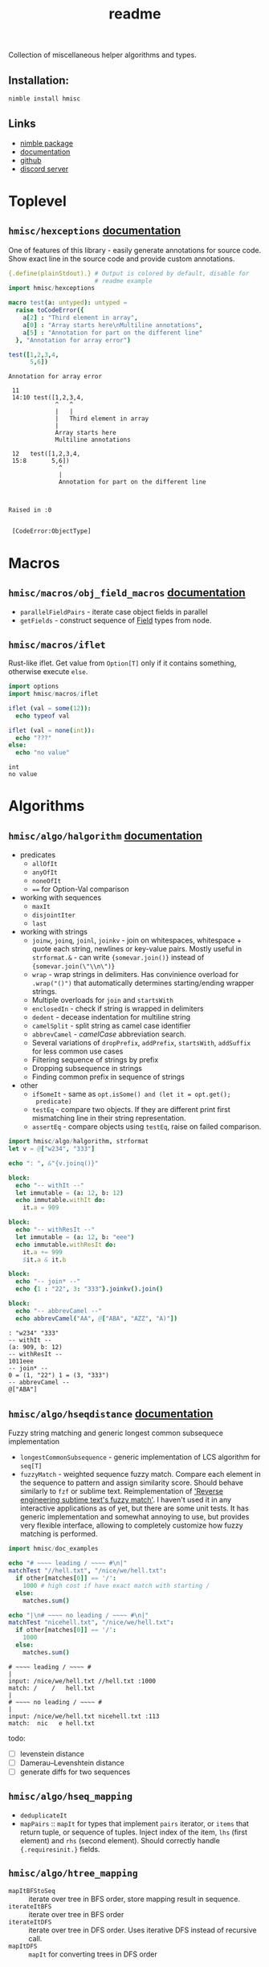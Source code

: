 #+title: readme

Collection of miscellaneous helper algorithms and types.

** Installation:

#+begin_src sh
nimble install hmisc
#+end_src

** Links

- [[https://nimble.directory/pkg/hmisc][nimble package]]
- [[https://haxscramper.github.io/hmisc-doc/src/hmisc.html][documentation]]
- [[https://github.com/haxscramper/hmisc][github]]
- [[https://discord.gg/hjfYJCU][discord server]]


* Toplevel

** ~hmisc/hexceptions~ [[https://haxscramper.github.io/hmisc-doc/src/hmisc/hexceptions.html][documentation]]

One of features of this library - easily generate annotations for
source code. Show exact line in the source code and provide custom
annotations.

#+begin_src nim :exports both
  {.define(plainStdout).} # Output is colored by default, disable for
                          # readme example
  import hmisc/hexceptions

  macro test(a: untyped): untyped =
    raise toCodeError({
      a[2] : "Third element in array",
      a[0] : "Array starts here\nMultiline annotations",
      a[5] : "Annotation for part on the different line"
    }, "Annotation for array error")

  test([1,2,3,4,
        5,6])

#+end_src

#+RESULTS:
#+begin_example
Annotation for array error

 11
 14:10 test([1,2,3,4,
             ^   ^
             |   |
             |   Third element in array
             |
             Array starts here
             Multiline annotations

 12   test([1,2,3,4,
 15:8       5,6])
              ^
              |
              Annotation for part on the different line



Raised in :0


 [CodeError:ObjectType]
#+end_example


* Macros

** ~hmisc/macros/obj_field_macros~ [[https://haxscramper.github.io/hmisc-doc/src/hmisc/macros/obj_field_macros.html][documentation]]

- ~parallelFieldPairs~ - iterate case object fields in parallel
- ~getFields~ - construct sequence of [[https://haxscramper.github.io/hmisc-doc/src/hmisc/types/hnim_ast.html#Field][Field]] types from node.

** ~hmisc/macros/iflet~

Rust-like iflet. Get value from ~Option[T]~ only if it contains
something, otherwise execute ~else~.

#+begin_src nim :exports both
import options
import hmisc/macros/iflet

iflet (val = some(12)):
  echo typeof val

iflet (val = none(int)):
  echo "???"
else:
  echo "no value"
#+end_src

#+RESULTS:
: int
: no value

* Algorithms
  :PROPERTIES:
  :header-args:nim:+ :import hmisc/algo/halgorithm
  :END:

** ~hmisc/algo/halgorithm~ [[https://haxscramper.github.io/hmisc-doc/src/hmisc/algo/halgorithm.html][documentation]]

- predicates
  - ~allOfIt~
  - ~anyOfIt~
  - ~noneOfIt~
  - ~==~ for Option-Val comparison
- working with sequences
  - ~maxIt~
  - ~disjointIter~
  - ~last~
- working with strings
  - ~joinw~, ~joinq~, ~joinl~, ~joinkv~ - join on whitespaces,
    whitespace + quote each string, newlines or key-value pairs.
    Mostly useful in ~strformat.&~ - can write ~{somevar.join()}~
    instead of ~{somevar.join(\"\\n\")}~
  - ~wrap~ - wrap strings in delimiters. Has convinience overload for
    ~.wrap("()")~ that automatically determines starting/ending
    wrapper strings.
  - Multiple overloads for ~join~ and ~startsWith~
  - ~enclosedIn~ - check if string is wrapped in delimiters
  - ~dedent~ - decease indentation for multiline string
  - ~camelSplit~ - split string as camel case identifier
  - ~abbrevCamel~ - /camelCase/ abbreviation search.
  - Several variations of ~dropPrefix~, ~addPrefix~, ~startsWith~,
    ~addSuffix~ for less common use cases
  - Filtering sequence of strings by prefix
  - Dropping subsequence in strings
  - Finding common prefix in sequence of strings
- other
  - ~ifSomeIt~ - same as ~opt.isSome() and (let it = opt.get();
    predicate)~
  - ~testEq~ - compare two objects. If they are different print first
    mismatching line in their string representation.
  - ~assertEq~ - compare objects using ~testEq~, raise on failed
    comparison.

#+begin_src nim :exports both
  import hmisc/algo/halgorithm, strformat
  let v = @["w234", "333"]

  echo ": ", &"{v.joinq()}"

  block:
    echo "-- withIt --"
    let immutable = (a: 12, b: 12)
    echo immutable.withIt do:
      it.a = 909

  block:
    echo "-- withResIt --"
    let immutable = (a: 12, b: "eee")
    echo immutable.withResIt do:
      it.a += 999
      $it.a & it.b

  block:
    echo "-- join* --"
    echo {1 : "22", 3: "333"}.joinkv().join()

  block:
    echo "-- abbrevCamel --"
    echo abbrevCamel("AA", @["ABA", "AZZ", "A)"])
#+end_src

#+RESULTS:
: : "w234" "333"
: -- withIt --
: (a: 909, b: 12)
: -- withResIt --
: 1011eee
: -- join* --
: 0 = (1, "22") 1 = (3, "333")
: -- abbrevCamel --
: @["ABA"]

** ~hmisc/algo/hseqdistance~ [[https://haxscramper.github.io/hmisc-doc/src/hmisc/algo/hseqdistance.html][documentation]]

Fuzzy string matching and generic longest common subsequece
implementation

- ~longestCommonSubsequence~ - generic implementation of LCS algorithm
  for ~seq[T]~
- ~fuzzyMatch~ - weighted sequence fuzzy match. Compare each element
  in the sequence to pattern and assign similarity score. Should
  behave similarly to ~fzf~ or sublime text. Reimplementation of
  [[https://www.forrestthewoods.com/blog/reverse_engineering_sublime_texts_fuzzy_match/]['Reverse engineering subtime text's fuzzy match']]. I haven't used it
  in any interactive applications as of yet, but there are some unit
  tests. It has generic implementation and somewhat annoying to use,
  but provides very flexible interface, allowing to completely
  customize how fuzzy matching is performed.

#+begin_src nim :exports both
  import hmisc/doc_examples

  echo "# ~~~~ leading / ~~~~ #\n|"
  matchTest "//hell.txt", "/nice/we/hell.txt":
    if other[matches[0]] == '/':
      1000 # high cost if have exact match with starting /
    else:
      matches.sum()

  echo "|\n# ~~~~ no leading / ~~~~ #\n|"
  matchTest "nicehell.txt", "/nice/we/hell.txt":
    if other[matches[0]] == '/':
      1000
    else:
      matches.sum()
#+end_src

#+RESULTS:
: # ~~~~ leading / ~~~~ #
: |
: input: /nice/we/hell.txt //hell.txt :1000
: match: /    /   hell.txt
: |
: # ~~~~ no leading / ~~~~ #
: |
: input: /nice/we/hell.txt nicehell.txt :113
: match:  nic   e hell.txt




todo:

- [ ] levenstein distance
- [ ] Damerau–Levenshtein distance
- [ ] generate diffs for two sequences



** ~hmisc/algo/hseq_mapping~

- ~deduplicateIt~
- ~mapPairs~ :: ~mapIt~ for types that implement ~pairs~ iterator, or
  ~items~ that return tuple, or sequence of tuples. Inject index of
  the item, ~lhs~ (first element) and ~rhs~ (second element). Should
  correctly handle ~{.requiresinit.}~ fields.

** ~hmisc/algo/htree_mapping~

- ~mapItBFStoSeq~ :: iterate over tree in BFS order, store mapping
  result in sequence.
- ~iterateItBFS~ :: iterate over tree in BFS order
- ~iterateItDFS~ :: iterate over tree in DFS order. Uses iterative DFS
  instead of recursive call.
- ~mapItDFS~ :: ~mapIt~ for converting trees in DFS order
  
* Types


** ~hmisc/types/hprimitives~

- ~StrBlock~ :: ~seq[string]~ + getting height/width
- ~ArrSize~ :: Size of 2d array as distinct type
- ~ArrRange~ :: range of elements in 1d array + lots of helper functions
  - move left/right edge with correctness checks (assertions)
  - check if position is in range
  - count number of 'middles' in sequence
  - check if range is a single point
  - find overlaps between two ranges
  - iterate over indices in cartesian product of two ranges - for
    example all cells in particular ~[row-range] X [col-range]~.

** ~hmisc/types/seq2d~

*** ~Seq2D~

Always-rectangular 2d sequence of items. API prevents modification
that will make it non-rectangular.

Helper functions are provided for

- iterating elements
  - columns :: ~itercols~
  - rows :: ~iterrows~, ~items~ for row without index, ~pairs~ for
    rows with index.
  - itercells :: each element + global position ~(row, col)~
  - iterSomeCells :: each cell that is not ~none(T)~ + position ~(row,
    col)~
- mapping elements
  - map 2d sequence :: ~mapIt2d~ - each element is injected as ~it~
  - maximize value over rowmns :: ~maximizeRowIt~ get value for each
    element in row, return max one. Repeat for each row
  - maximize value over columns :: ~maximizeColIt~ get value for each
    element in column, return max one. Repeat for each column.
- modification
  - single elements :: All sorts of overload for ~[]~ and ~[]=~ operators
  - rows :: ~appendRow~, ~insertRow~, ~addHeader~
  - columns :: ~insertCol~
  - whole grid :: ~fillToSize~

Helper functions for getting row/col count, iterating over
rows/columns

*** ~MulticellGrid~

Same as ~Seq2D~ (always rectangular with API preventing unwanted
modifications). Supports 'mutlicell' elements.

** ~hmisc/types/htrie~

Implementation of =trie= data structure. Not sure about performance,
mostly made for the sake of abstraction and API (storing list of paths
in tree).

** ~hmisc/types/hvariant~

Sum type as generic in nim. Similar to ~std::variant< ... >~. Not
really useful actually - after I wrote it there has never been a
situation where I case objects were just 'too much'.

** ~hmisc/types/colorstring~

Easier manipulation of colored strings in terminal. Support splitting
regular strin in same-color chunks, finding 'visible' length of the
string (as printed in terminal). Helper functions like ~toYellow()~ or
~toRed()~ to make creation of the colored strings simpler. All
attributes from ~terminal~ module are supported (fg/bg colors and
modifiers).

Provides two types for colored text - ~ColoredString~ (string +
styling) and ~ColoredRune~ (unicode rune + styling).


* Other

** ~hmisc/other/hshell~

Helper functions for running shell commands. 

- ~runShell~ Raise exception when command has exited with non-zero
  code (because you will be checking return code anyway), get stderr
  and stdout separately.
- ~iterstdout~ - iterate each line for executed program's stdout

** ~hmisc/other/oswrap~

Wrapper on top of ~os~ and ~nimscsrip~ that allows to use the same
code on ~c~ and ~nimscript~ targets. Some helper templates/functions
are introduced.

- ~mkDir~, ~getEnv~, ~delEnv~, ~toExe~, ~listDirs~, ~rmFile~, ~mkDir~,
  ~mvFile~, ~cpFile~, ~cpDir~, ~cd~ - default file/directory
  manipulation functions
- ~ (prefix tilda) prefix operator to get path relative to home
  directory. Same as ~getHomeDir() / path~
- ~&&~ join shell command strings with correct spacing
- ~withDir~ - temporarily set directory for body
- ~withEnv~ - temporarily set environment variables for body

** ~hmisc/other/blockfmt~ 

Reimplementation of google's text formatting algorithm from [[https://github.com/google/rfmt][rfmt]].
Combinator-based API for optimal (cost-based) string block layout.
Supports block wrapping, stacking (horizontally and veritcally),
forced line breaks (for example if you want to pretty-print code block
that includes line comment)

** ~hmisc/other/hjson~

This module provides helper functions for working with json that don't
silently ignore errors. If something is missing exception is raised.

~as*~ functions - throw exception if node kind does not match (stdlib
implementations silently return default value)

** ~hmisc/other/nimbleutils~

Helper functions for nimble packages that I use in other projects.
Right now this is mostly automated testin in local docker container
and some logging functions.

* Contribution & development

Most of the features in this library were implemented on
/do-it-when-I-need-it/ basis. Some of them are tested quite
extensively (sequence and tree mappings, colored strings), but more
unit test are always welcome. If you consider contributing and have
any questions about implementation or just want to clarify some things
(documentation might need more attention) feel free to join my
[[https://discord.gg/hjfYJCU][discord server]] and ask questions
there.

* References

- [[https://research.google/pubs/pub44667/][A new apprach to optimal code formatting]]
